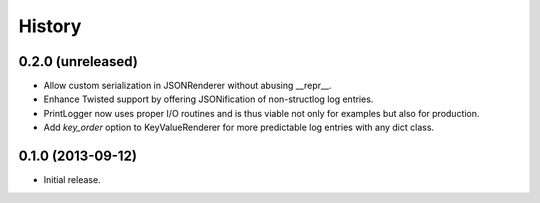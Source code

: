 .. :changelog:

History
-------

0.2.0 (unreleased)
^^^^^^^^^^^^^^^^^^

- Allow custom serialization in JSONRenderer without abusing __repr__.
- Enhance Twisted support by offering JSONification of non-structlog log entries.
- PrintLogger now uses proper I/O routines and is thus viable not only for examples but also for production.
- Add `key_order` option to KeyValueRenderer for more predictable log entries with any dict class.


0.1.0 (2013-09-12)
^^^^^^^^^^^^^^^^^^

- Initial release.
